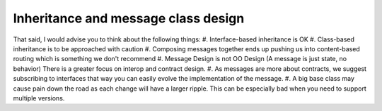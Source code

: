Inheritance and message class design
====================================

That said, I would advise you to think about the following things:
#. Interface-based inheritance is OK
#. Class-based inheritance is to be approached with caution
#. Composing messages together ends up pushing us into content-based routing which is something we don't recommend
#. Message Design is not OO Design (A message is just state, no behavior) There is a greater focus on interop and contract design.
#. As messages are more about contracts, we suggest subscribing to interfaces that way you can easily evolve the implementation of the message.
#. A big base class may cause pain down the road as each change will have a larger ripple. This can be especially bad when you need to support multiple versions.
